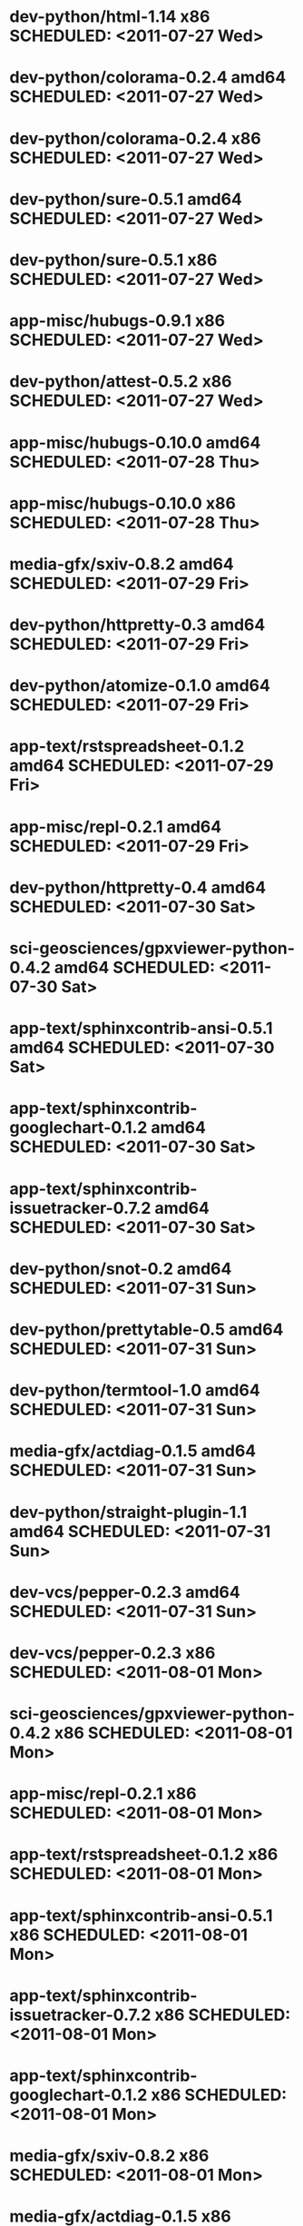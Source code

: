 * dev-python/html-1.14                        x86 SCHEDULED: <2011-07-27 Wed>
* dev-python/colorama-0.2.4                 amd64 SCHEDULED: <2011-07-27 Wed>
* dev-python/colorama-0.2.4                   x86 SCHEDULED: <2011-07-27 Wed>
* dev-python/sure-0.5.1                     amd64 SCHEDULED: <2011-07-27 Wed>
* dev-python/sure-0.5.1                       x86 SCHEDULED: <2011-07-27 Wed>
* app-misc/hubugs-0.9.1                       x86 SCHEDULED: <2011-07-27 Wed>
* dev-python/attest-0.5.2                     x86 SCHEDULED: <2011-07-27 Wed>
* app-misc/hubugs-0.10.0                    amd64 SCHEDULED: <2011-07-28 Thu>
* app-misc/hubugs-0.10.0                      x86 SCHEDULED: <2011-07-28 Thu>
* media-gfx/sxiv-0.8.2                      amd64 SCHEDULED: <2011-07-29 Fri>
* dev-python/httpretty-0.3                  amd64 SCHEDULED: <2011-07-29 Fri>
* dev-python/atomize-0.1.0                  amd64 SCHEDULED: <2011-07-29 Fri>
* app-text/rstspreadsheet-0.1.2             amd64 SCHEDULED: <2011-07-29 Fri>
* app-misc/repl-0.2.1                       amd64 SCHEDULED: <2011-07-29 Fri>
* dev-python/httpretty-0.4                  amd64 SCHEDULED: <2011-07-30 Sat>
* sci-geosciences/gpxviewer-python-0.4.2    amd64 SCHEDULED: <2011-07-30 Sat>
* app-text/sphinxcontrib-ansi-0.5.1         amd64 SCHEDULED: <2011-07-30 Sat>
* app-text/sphinxcontrib-googlechart-0.1.2  amd64 SCHEDULED: <2011-07-30 Sat>
* app-text/sphinxcontrib-issuetracker-0.7.2 amd64 SCHEDULED: <2011-07-30 Sat>
* dev-python/snot-0.2                       amd64 SCHEDULED: <2011-07-31 Sun>
* dev-python/prettytable-0.5                amd64 SCHEDULED: <2011-07-31 Sun>
* dev-python/termtool-1.0                   amd64 SCHEDULED: <2011-07-31 Sun>
* media-gfx/actdiag-0.1.5                   amd64 SCHEDULED: <2011-07-31 Sun>
* dev-python/straight-plugin-1.1            amd64 SCHEDULED: <2011-07-31 Sun>
* dev-vcs/pepper-0.2.3                      amd64 SCHEDULED: <2011-07-31 Sun>
* dev-vcs/pepper-0.2.3                        x86 SCHEDULED: <2011-08-01 Mon>
* sci-geosciences/gpxviewer-python-0.4.2      x86 SCHEDULED: <2011-08-01 Mon>
* app-misc/repl-0.2.1                         x86 SCHEDULED: <2011-08-01 Mon>
* app-text/rstspreadsheet-0.1.2               x86 SCHEDULED: <2011-08-01 Mon>
* app-text/sphinxcontrib-ansi-0.5.1           x86 SCHEDULED: <2011-08-01 Mon>
* app-text/sphinxcontrib-issuetracker-0.7.2   x86 SCHEDULED: <2011-08-01 Mon>
* app-text/sphinxcontrib-googlechart-0.1.2    x86 SCHEDULED: <2011-08-01 Mon>
* media-gfx/sxiv-0.8.2                        x86 SCHEDULED: <2011-08-01 Mon>
* media-gfx/actdiag-0.1.5                     x86 SCHEDULED: <2011-08-01 Mon>
* dev-python/snot-0.2                         x86 SCHEDULED: <2011-08-01 Mon>
* dev-python/prettytable-0.5                  x86 SCHEDULED: <2011-08-01 Mon>
* dev-python/httpretty-0.4                    x86 SCHEDULED: <2011-08-01 Mon>
* dev-python/atomize-0.1.0                    x86 SCHEDULED: <2011-08-01 Mon>
* dev-python/straight-plugin-1.1              x86 SCHEDULED: <2011-08-01 Mon>
* dev-python/termtool-1.0                     x86 SCHEDULED: <2011-08-01 Mon>
* dev-util/ditz-0.5-r1                        x86 SCHEDULED: <2011-08-05 Fri>
* dev-util/ditz-0.5-r1                      amd64 SCHEDULED: <2011-08-05 Fri>
* app-text/html2rest-0.2.1                  amd64 SCHEDULED: <2011-08-05 Fri>
* dev-python/rstctl-0.4                     amd64 SCHEDULED: <2011-08-08 Mon>
* dev-python/rstctl-0.4                       x86 SCHEDULED: <2011-08-08 Mon>
* media-gfx/actdiag-0.1.7                   amd64 SCHEDULED: <2011-08-08 Mon>
* media-gfx/actdiag-0.1.7                     x86 SCHEDULED: <2011-08-08 Mon>
* dev-python/webcolors-1.3.1                amd64 SCHEDULED: <2011-08-08 Mon>
* dev-python/webcolors-1.3.1                  x86 SCHEDULED: <2011-08-08 Mon>
* media-gfx/blockdiag-0.8.4                 amd64 SCHEDULED: <2011-08-08 Mon>
* media-gfx/blockdiag-0.8.4                   x86 SCHEDULED: <2011-08-08 Mon>
* dev-vcs/gitdb-0.5.4                       amd64 SCHEDULED: <2011-08-08 Mon>
* dev-vcs/gitdb-0.5.4                         x86 SCHEDULED: <2011-08-08 Mon>
* dev-python/html-1.16                      amd64 SCHEDULED: <2011-08-08 Mon>
* dev-python/html-1.16                        x86 SCHEDULED: <2011-08-08 Mon>
* mail-client/notmuch-0.6                   amd64 SCHEDULED: <2011-08-08 Mon>
* mail-client/notmuch-0.6                     x86 SCHEDULED: <2011-08-08 Mon>
* media-gfx/nwdiag-0.2.7                    amd64 SCHEDULED: <2011-08-08 Mon>
* media-gfx/nwdiag-0.2.7                      x86 SCHEDULED: <2011-08-08 Mon>
* dev-python/pgmagick-0.4                   amd64 SCHEDULED: <2011-08-08 Mon>
* dev-python/pgmagick-0.4                     x86 SCHEDULED: <2011-08-08 Mon>
* media-gfx/seqdiag-0.3.7                   amd64 SCHEDULED: <2011-08-08 Mon>
* media-gfx/seqdiag-0.3.7                     x86 SCHEDULED: <2011-08-08 Mon>
* app-text/sphinxcontrib-ansi-0.6           amd64 SCHEDULED: <2011-08-08 Mon>
* app-text/sphinxcontrib-ansi-0.6             x86 SCHEDULED: <2011-08-08 Mon>
* app-text/sphinxcontrib-googlechart-0.1.4  amd64 SCHEDULED: <2011-08-08 Mon>
* app-text/sphinxcontrib-googlechart-0.1.4    x86 SCHEDULED: <2011-08-08 Mon>
* app-text/sphinxcontrib-httpdomain-1.1.5   amd64 SCHEDULED: <2011-08-08 Mon>
* app-text/sphinxcontrib-httpdomain-1.1.5     x86 SCHEDULED: <2011-08-08 Mon>
* dev-python/sure-0.6                       amd64 SCHEDULED: <2011-08-08 Mon>
* dev-python/sure-0.6                         x86 SCHEDULED: <2011-08-08 Mon>
* dev-python/tox-1.1                        amd64 SCHEDULED: <2011-08-08 Mon>
* dev-python/tox-1.1                          x86 SCHEDULED: <2011-08-08 Mon>
* dev-python/pycallgraph-0.5.1              amd64 SCHEDULED: <2011-08-10 Wed>
* dev-util/metrics-0.1_alpha3               amd64 SCHEDULED: <2011-08-10 Wed>
* dev-python/cloud_sptheme-1.2              amd64 SCHEDULED: <2011-08-11 Thu>
* dev-python/cloud_sptheme-1.2                x86 SCHEDULED: <2011-08-11 Thu>
* dev-perl/Net-Twitter-Lite-0.10004         amd64 SCHEDULED: <2011-08-15 Mon>
* www-client/cupage-0.5.6-r1                amd64 SCHEDULED: <2011-08-15 Mon>
* www-client/cupage-0.5.6-r1                  x86 SCHEDULED: <2011-08-15 Mon>
* dev-perl/Net-Twitter-Lite-0.10004           x86 SCHEDULED: <2011-08-15 Mon>
* dev-python/twython-1.4.2                  amd64 SCHEDULED: <2011-08-16 Tue>
* dev-python/twython-1.4.2                    x86 SCHEDULED: <2011-08-16 Tue>
* www-client/cupage-0.6.0                   amd64 SCHEDULED: <2011-08-19 Fri>
* www-client/cupage-0.6.0                     x86 SCHEDULED: <2011-08-19 Fri>
* dev-python/github2-0.5.1                  amd64 SCHEDULED: <2011-08-19 Fri>
* dev-python/github2-0.5.1                    x86 SCHEDULED: <2011-08-19 Fri>
* dev-python/pdbpp-0.7.2                    amd64 SCHEDULED: <2011-08-19 Fri>
* dev-python/pdbpp-0.7.2                      x86 SCHEDULED: <2011-08-19 Fri>
* media-gfx/sphinxcontrib-blockdiag-0.9.0   amd64 SCHEDULED: <2011-08-19 Fri>
* media-gfx/sphinxcontrib-blockdiag-0.9.0     x86 SCHEDULED: <2011-08-19 Fri>
* dev-python/sure-0.6.1                     amd64 SCHEDULED: <2011-08-19 Fri>
* dev-python/sure-0.6.1                       x86 SCHEDULED: <2011-08-19 Fri>
* dev-python/genzshcomp-0.2.2               amd64 SCHEDULED: <2011-08-19 Fri>
* dev-python/genzshcomp-0.2.2                 x86 SCHEDULED: <2011-08-19 Fri>
* mail-client/notmuch-0.6.1                 amd64 SCHEDULED: <2011-08-19 Fri>
* mail-client/notmuch-0.6.1                   x86 SCHEDULED: <2011-08-19 Fri>
* media-gfx/nwdiag-0.3.0                    amd64 SCHEDULED: <2011-08-19 Fri>
* media-gfx/nwdiag-0.3.0                      x86 SCHEDULED: <2011-08-19 Fri>
* dev-python/attest-0.5.2                   amd64 SCHEDULED: <2011-08-21 Sun>
* media-gfx/sphinxcontrib-mscgen-0.4        amd64 SCHEDULED: <2011-08-27 Sat>
* media-gfx/sphinxcontrib-mscgen-0.4          x86 SCHEDULED: <2011-08-27 Sat>
* www-apps/mnemosyne-0.12                   amd64 SCHEDULED: <2011-10-05 Wed>
* www-apps/mnemosyne-0.12                     x86 SCHEDULED: <2011-10-05 Wed>
* dev-python/pycparser-2.04                 amd64 SCHEDULED: <2011-10-05 Wed>
* dev-python/pycparser-2.04                   x86 SCHEDULED: <2011-10-05 Wed>
